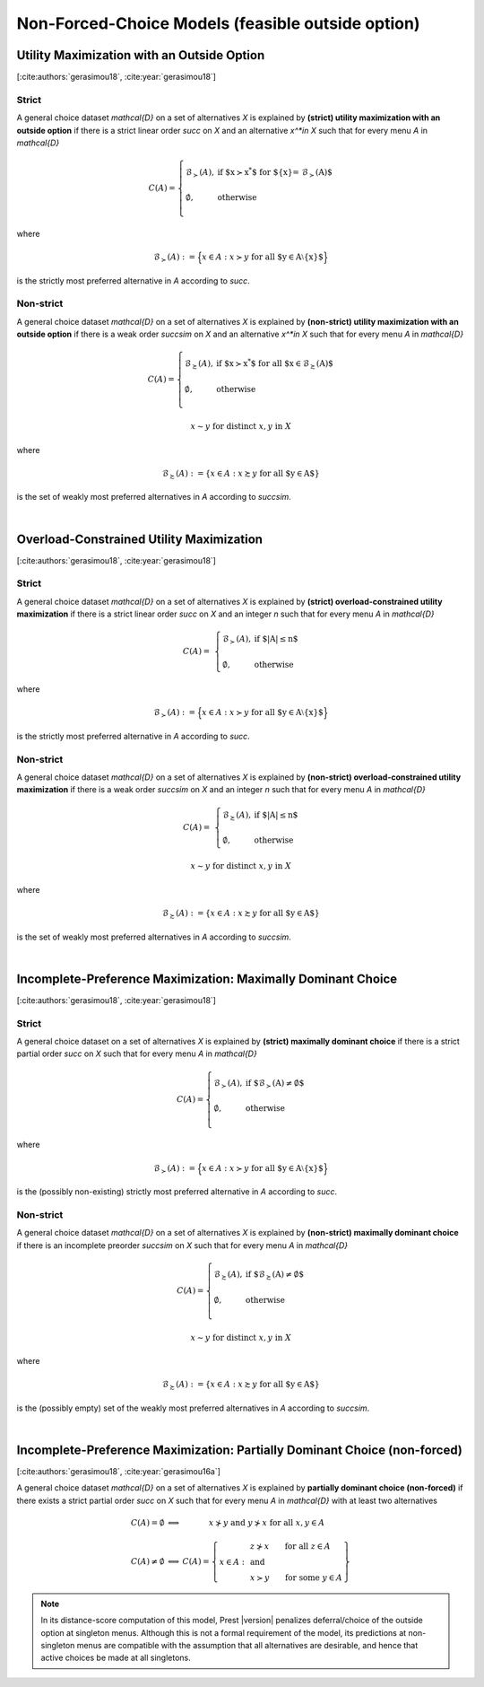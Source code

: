 Non-Forced-Choice Models (feasible outside option)
==================================================

Utility Maximization with an Outside Option
-------------------------------------------

[:cite:authors:`gerasimou18`, :cite:year:`gerasimou18`]

Strict
......

A general choice dataset `\mathcal{D}` on a set of alternatives `X` is explained by
**(strict) utility maximization with an outside option** if
there is a strict linear order `\succ` on `X` and an alternative `x^*\in X` such
that for every menu `A` in `\mathcal{D}`

.. math::
    C(A) = \left\{
        \begin{array}{ll}
	        \mathcal{B}_{\succ}(A), & \text{if $x\succ x^*$ for $\{x\}= \mathcal{B}_\succ(A)$}\\
	    &\\
	    \emptyset, & \text{otherwise}\\
        \end{array}
    \right.

where 

.. math::
    \mathcal{B}_{\succ}(A):=\Big\{x\in A: x\succ y\; \text{for all $y\in A\setminus\{x\}$}\Bigr\}
	
is the strictly most preferred alternative in `A` according to `\succ`.



Non-strict
..........

A general choice dataset `\mathcal{D}` on a set of alternatives `X` is explained by
**(non-strict) utility maximization with an outside option** if
there is a weak order `\succsim` on `X` and an alternative `x^*\in X` such
that for every menu `A` in `\mathcal{D}`

.. math::
    C(A) = \left\{
        \begin{array}{ll}
	        \mathcal{B}_{\succsim}(A), & \text{if $x\succ x^*$ for all $x\in \mathcal{B}_\succsim(A)$}\\
	    &\\
	    \emptyset, & \text{otherwise}\\
        \end{array}
    \right.
	
.. centered:: and

.. math::
    x\sim y\;\; \text{for distinct}\; x,y\; \text{in}\; X
	
where 

.. math::
    \mathcal{B}_{\succsim}(A):=\{x\in A: x\succsim y\; \text{for all $y\in A$}\}
	
is the set of weakly most preferred alternatives in `A` according to `\succsim`.

|

Overload-Constrained Utility Maximization
-----------------------------------------

[:cite:authors:`gerasimou18`, :cite:year:`gerasimou18`]

Strict
......

A general choice dataset `\mathcal{D}` on a set of alternatives `X` is explained by
**(strict) overload-constrained utility maximization** if there is a strict linear order
`\succ` on `X` and an integer `n` such that for every menu `A` in `\mathcal{D}`

.. math:: 
	C(A) = &
	\left\{
	\begin{array}{ll}
	\mathcal{B}_{\succ}(A), & \text{if $|A|\leq n$}\\
	&\\
	\emptyset, &  \text{otherwise}
	\end{array}
	\right.

where 

.. math::
    \mathcal{B}_{\succ}(A):=\Big\{x\in A: x\succ y\; \text{for all $y\in A\setminus\{x\}$}\Bigr\}
	
is the strictly most preferred alternative in `A` according to `\succ`.
	
Non-strict
..........

A general choice dataset `\mathcal{D}` on a set of alternatives `X` is explained by
**(non-strict) overload-constrained utility maximization** if there is a weak order
`\succsim` on `X` and an integer `n` such that for every menu `A` in `\mathcal{D}`

.. math:: 
	C(A) = &
	\left\{
	\begin{array}{ll}
	\mathcal{B}_{\succsim}(A), & \text{if $|A|\leq n$}\\
	&\\
	\emptyset, &  \text{otherwise}
	\end{array}
	\right.

.. centered:: and

.. math::
    x\sim y\;\; \text{for distinct}\; x,y\; \text{in}\; X
	
where 

.. math::
    \mathcal{B}_{\succsim}(A):=\{x\in A: x\succsim y\; \text{for all $y\in A$}\}
	
is the set of weakly most preferred alternatives in `A` according to `\succsim`.

|

Incomplete-Preference Maximization: Maximally Dominant Choice
-------------------------------------------------------------

[:cite:authors:`gerasimou18`, :cite:year:`gerasimou18`]

Strict
......

A general choice dataset on a set of alternatives `X` is explained by
**(strict) maximally dominant choice** if there is a strict partial order
`\succ` on `X` such that for every menu `A` in `\mathcal{D}`

.. math::
    C(A) = \left\{
        \begin{array}{ll}
	        \mathcal{B}_{\succ}(A), & \text{if $\mathcal{B}_\succ(A)\neq\emptyset$}\\
	    &\\
	    \emptyset, & \text{otherwise}\\
        \end{array}
    \right.

where 

.. math::
    \mathcal{B}_{\succ}(A):=\Big\{x\in A: x\succ y\; \text{for all $y\in A\setminus\{x\}$}\Bigr\}
	
is the (possibly non-existing) strictly most preferred alternative in `A` according to `\succ`.


Non-strict
..........

A general choice dataset `\mathcal{D}` on a set of alternatives `X` is explained by
**(non-strict) maximally dominant choice** if there is an incomplete preorder
`\succsim` on `X` such that for every menu `A` in `\mathcal{D}`

.. math::
	C(A) =
	\left\{
        \begin{array}{ll}
	    \mathcal{B}_{\succsim}(A), & \text{if $\mathcal{B}_{\succsim}(A)\neq\emptyset$}\\
	    &\\
	    \emptyset, & \text{otherwise}\\
        \end{array}
    \right.

.. centered:: and

.. math::
    x\sim y\;\; \text{for distinct}\; x,y\; \text{in}\; X	

where 

.. math::
    \mathcal{B}_{\succsim}(A):=\{x\in A: x\succsim y\; \text{for all $y\in A$}\}
	
is the (possibly empty) set of the weakly most preferred alternatives in `A` according to `\succsim`.

|

Incomplete-Preference Maximization: Partially Dominant Choice (non-forced)
--------------------------------------------------------------------------

[:cite:authors:`gerasimou18`, :cite:year:`gerasimou16a`]

A general choice dataset `\mathcal{D}` on a set of alternatives `X` is explained by 
**partially dominant choice (non-forced)** if there exists a strict partial order `\succ` on `X`
such that for every menu `A` in `\mathcal{D}` with at least two alternatives


.. math::
   	\begin{array}{llc}
	C(A)=\emptyset & \Longleftrightarrow & x\nsucc y\;\; \text{and}\;\; y\nsucc x\;\;	\text{for all}\;\; x,y\in A\\
	& &\\
	C(A)\neq\emptyset & \Longleftrightarrow &  
	C(A)=
	\left\{
	\begin{array}{lll}
	& & \hspace{-12pt} z\nsucc x\qquad \text{for all}\;\; z\in A\\
	x\in A: & & \;\;\;\;\;\;\text{and}\\
	& & \hspace{-12pt} x\succ y\qquad \text{for some}\;\; y\in A
	\end{array}
	\right\}
	\end{array}
	
.. note::
     In its distance-score computation of this model, Prest |version| penalizes deferral/choice of the outside option at singleton menus. 
     Although this is not a formal requirement of the model, its predictions at non-singleton menus are compatible with the assumption that all alternatives are desirable,
     and hence that active choices be made at all singletons.